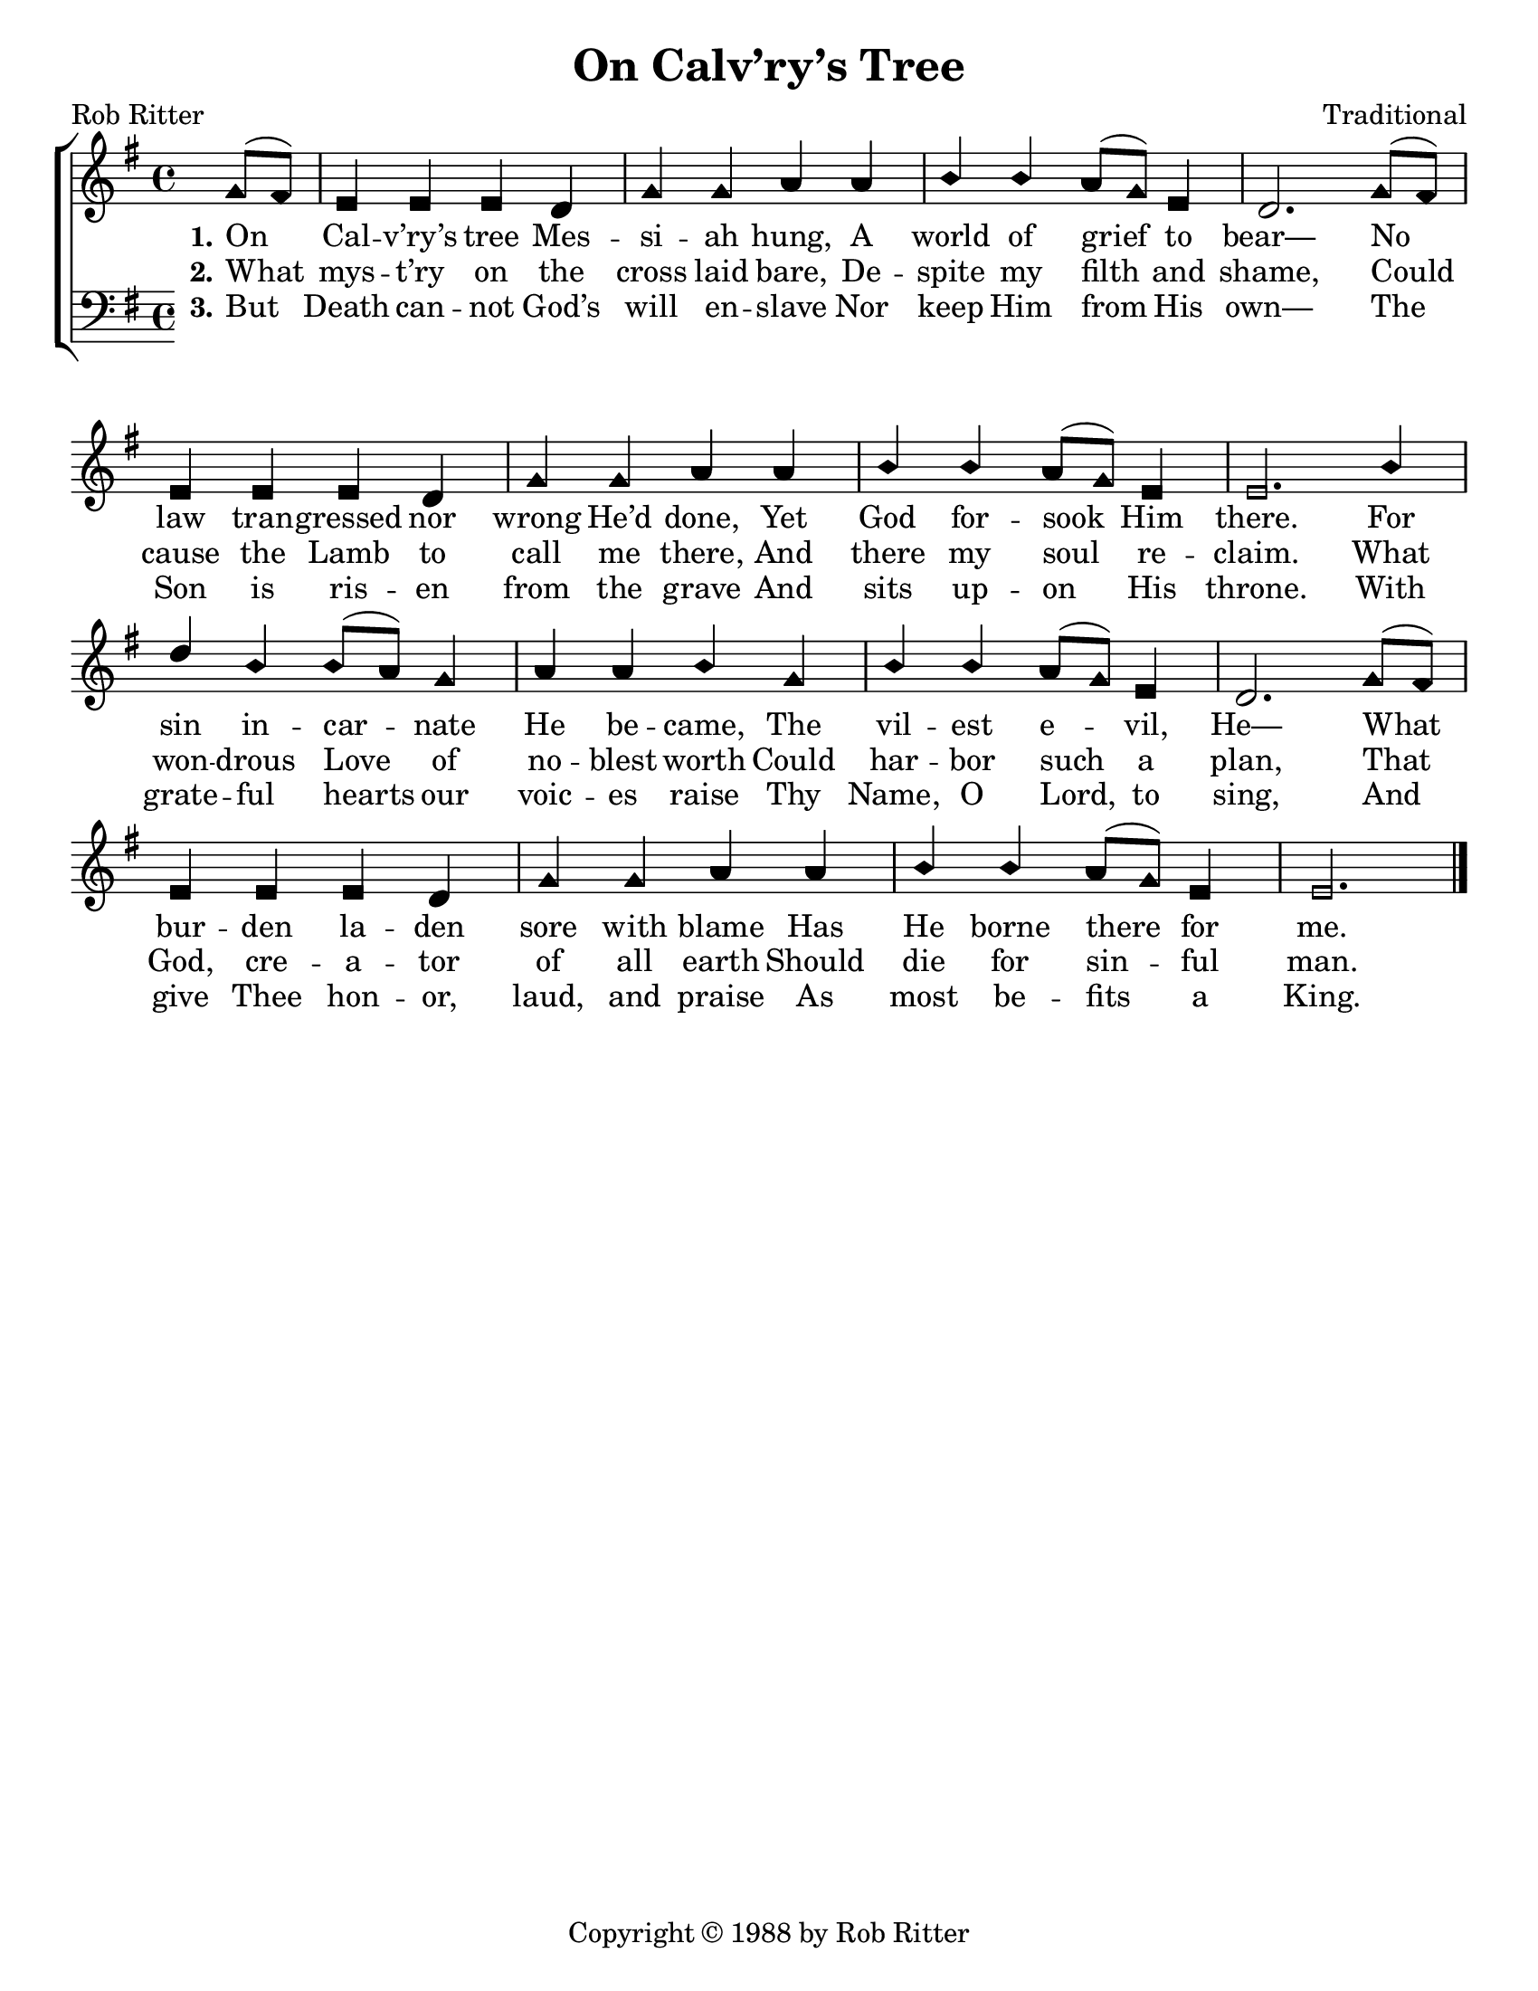 \version "2.18.2"

\header {
 	title = "On Calv’ry’s Tree"
 	composer = "Traditional"
 	poet = "Rob Ritter"
	%meter = ""
	copyright = \markup { "Copyright" \char ##x00A9 "1988 by Rob Ritter" }
	tagline = ""
}


\paper {
	#(set-paper-size "letter")
	indent = 0
  	%page-count = #1
	print-page-number = "false"
}


global = {
 	\key g \major
 	\time 4/4
	\aikenHeads
  	\huge
	\set Timing.beamExceptions = #'()
	\set Timing.baseMoment = #(ly:make-moment 1/4)
	\set Timing.beatStructure = #'(1 1 1 1)
  	\override Score.BarNumber.break-visibility = ##(#f #f #f)
 	\set Staff.midiMaximumVolume = #1.0
 	\partial 4
}


lead = {
	\set Staff.midiMinimumVolume = #3.0
}


soprano = \relative c'' {
 	\global
	g8( fis) e4 e e d g g a a b b a8( g) e4 d2.
	g8( fis) e4 e e d g g a a b b a8( g) e4 e2.
	b'4 d b b8( a) g4 a a b g b b a8( g) e4 d2.
	g8( fis) e4 e e d g g a a b b a8(g) e4 e2.
	\bar "|."
}


alto = \relative c' {
	\global
}


tenor = \relative c' {
	\global
	\clef "bass"
}


bass = \relative c {
	\global
	\clef "bass"
}


% Some useful characters: – — “ ” ‘ ’


verseOne = \lyricmode {
	\set stanza = "1."
	On Cal -- v’ry’s tree Mes -- si -- ah hung,
	A world of grief to bear—
	No law tran -- gressed nor wrong He’d done,
	Yet God for -- sook Him there.
	For sin in -- car -- nate He be -- came,
	The vil -- est e -- vil, He—
	What bur -- den la -- den sore with blame
	Has He borne there for me.
}


verseTwo = \lyricmode {
	\set stanza = "2."
	What mys -- t’ry on the cross laid bare,
	De -- spite my filth and shame,
	Could cause the Lamb to call me there,
	And there my soul re -- claim.
	What won -- drous Love of no -- blest worth
	Could har -- bor such a plan,
	That God, cre -- a -- tor of all earth
	Should die for sin -- ful man.
}


verseThree = \lyricmode {
	\set stanza = "3."
	But Death can -- not God’s will en -- slave
	Nor keep Him from His own—
	The Son is ris -- en from the grave
	And sits up -- on His throne.
	With grate -- ful hearts our voic -- es raise
	Thy Name, O Lord, to sing,
	And give Thee hon -- or, laud, and praise
	As most be -- fits a King.
}


verseFour = \lyricmode {
	\set stanza = "4."
}


\score{
	\new ChoirStaff <<
		\new Staff \with {midiInstrument = #"acoustic grand"} <<
			\new Voice = "soprano" {\voiceOne \soprano}
			\new Voice = "alto" {\voiceTwo \alto}
		>>
		
		\new Lyrics {
			\lyricsto "soprano" \verseOne
		}
		\new Lyrics {
			\lyricsto "soprano" \verseTwo
		}
		\new Lyrics {
			\lyricsto "soprano" \verseThree
		}
		\new Lyrics {
			\lyricsto "soprano" \verseFour
		}
		
		\new Staff  \with {midiInstrument = #"acoustic grand"}<<
			\new Voice = "tenor" {\voiceThree \tenor}
			\new Voice = "bass" {\voiceFour \bass}
		>>
		
	>>
	
	\layout{}
	\midi{
		\tempo 4 = 88
	}
}

